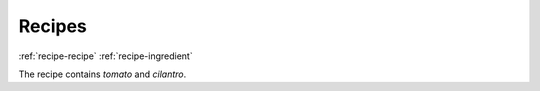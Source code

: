 Recipes
=======
:ref:`recipe-recipe`
:ref:`recipe-ingredient`

The recipe contains `tomato` and `cilantro`.

.. recipe:recipe:: TomatoSoup
   :contains: tomato, cilantro, salt, pepper
   
   This recipe is a tasty tomato soup, combine all ingredients
   and cook.

.. recipe:recipe:: SpinachSoup
   :contains: spinach, cilantro, salt, pepper
   
   This recipe is a tasty spinach soup, combine all ingredients
   and cook.